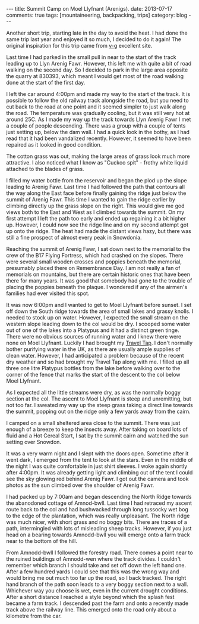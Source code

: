 #+STARTUP: showall indent
#+STARTUP: hidestars
#+OPTIONS: H:2 num:nil tags:nil toc:nil timestamps:nil
#+BEGIN_HTML
---
title: Summit Camp on Moel Llyfnant (Arenigs).
date: 2013-07-17
comments: true
tags: [mountaineering, backpacking, trips]
category: blog
---
#+END_HTML


#+BEGIN_HTML
<!-- PELICAN_BEGIN_SUMMARY -->

<div class="photofloatr">
<a class="fancybox-thumb" rel="fancybox-thumb"  title="Cotton grass on Arenig Fawr." href="/images/2013-07_arenigs/IMG_7650.JPG"><img
 width="200" alt="Cotton grass on Arenig Fawr." title="Cotton grass on Arenig Fawr." src="/images/2013-07_arenigs/thumb.IMG_7650.JPG" /></a>

</div>

#+END_HTML

Another short trip, starting late in the day to avoid the heat. I had
done the same trip last year and enjoyed it so much, I decided to do
it again! The original inspiration for this trip came from [[http://v-g.me.uk/Trips/T0607/T0607.htm][v-g]]
excellent site.

#+BEGIN_HTML
<!-- PELICAN_END_SUMMARY -->
#+END_HTML



Last time I had parked in the small pull in near to the start of the
track leading up to Llyn Arenig Fawr. However, this left me with quite
a bit of road walking on the second day. So I decided to park in the
large area opposite the quarry at 830393, which meant I would get most
of the road walking done at the start of the first day.

I left the car around 4:00pm and made my way to the start of the
track. It is possible to follow the old railway track alongside the
road, but you need to cut back to the road at one point and it seemed
simpler to just walk along the road. The temperature was gradually
cooling, but it was still very hot at around 25C. As I made my way up
the track towards Llyn Arenig Fawr I met a couple of people
descending. There was a group with a couple of tents just setting up,
below the dam wall. I had a quick look in the bothy, as I had read
that it had been vandalized recently. However, it seemed to have been
repaired as it looked in good condition.

The cotton grass was out, making the large areas of grass look much
more attractive. I also noticed what I know as "Cuckoo spit" - frothy
white liquid attached to the blades of grass.

#+BEGIN_HTML
<div class="photofloatl">
<a class="fancybox-thumb" rel="fancybox-thumb"  title="Tarns on South ridge of Arenig Fawr." href="/images/2013-07_arenigs/IMG_7672.JPG"><img
 width="200" alt="Tarns on South ridge of Arenig Fawr." title="Tarns on South ridge of Arenig Fawr." src="/images/2013-07_arenigs/thumb.IMG_7672.JPG" /></a>

</div>
#+END_HTML

I filled my water bottle from the reservoir and began the plod up the
slope leading to Arenig Fawr. Last time I had followed the path that
contours all the way along the East face before finally gaining the
ridge just below the summit of Arenig Fawr. This time I wanted to gain
the ridge earlier by climbing directly up the grass slope on the
right. This would give me god views both to the East and West as I
climbed towards the summit. On my first attempt I left the path too
early and ended up regaining it a bit higher up. However, I could now
see the ridge line and on my second attempt got up onto the ridge. The
heat had made the distant views hazy, but there was still a fine
prospect of almost every peak in Snowdonia.
#+BEGIN_HTML
<div class="photofloatl">
<a class="fancybox-thumb" rel="fancybox-thumb"  title="Summit camp on Moel Llyfnant." href="/images/2013-07_arenigs/IMG_7674.JPG"><img
 width="200" alt="Summit camp on Moel Llyfnant." title="Summit camp on Moel Llyfnant." src="/images/2013-07_arenigs/thumb.IMG_7674.JPG" /></a>

</div>
#+END_HTML

Reaching the summit of Arenig Fawr, I sat down next to the memorial to
the crew of the B17 Flying Fortress, which had crashed on the
slopes. There were several small wooden crosses and poppies beneath
the memorial, presumably placed there on Remembrance Day. I am not
really a fan of memorials on mountains, but there are certain historic
ones that have been there for many years. It was good that somebody
had gone to the trouble of placing the poppies beneath the plaque. I
wondered if any of the airmen's families had ever visited this spot.
#+BEGIN_HTML
<div class="photofloatr">
<a class="fancybox-thumb" rel="fancybox-thumb"  title="Sunset over Snowdon." href="/images/2013-07_arenigs/IMG_7704.JPG"><img
 width="200" alt="Sunset over Snowdon." title="Sunset over Snowdon." src="/images/2013-07_arenigs/thumb.IMG_7704.JPG" /></a>

</div>
#+END_HTML

It was now 6:00pm and I wanted to get to Moel Llyfnant before
sunset. I set off down the South ridge towards the area of small lakes
and grassy knolls. I needed to stock up on water. However, I expected
the small stream on the western slope leading down to the col would be
dry. I scooped some water out of one of the lakes into a Platypus and
it had a distinct green tinge. There were no obvious sources of
running water and I knew there were none on Moel Llyfnant. Luckily I
had brought my [[http://www.drinksafe-systems.co.uk/products.php][Travel Tap]]. I don't normally bother
purifying water in the UK, as there are usually ample supplies of
clean water. However, I had anticipated a problem because of the
recent dry weather and so had brought
my Travel Tap along with me. I filled up all three one litre Platypus
bottles from the lake before walking over to the corner of the fence that marks the
start of the descent to the col below Moel Llyfnant.

As I expected all the little streams were dry, as was the normally boggy
section at the col. The ascent to Moel Llyfnant is steep and
unremitting, but not too far. I sweated my way up the steep grass
taking a direct line towards the summit, popping out on the ridge only
a few yards away from the cairn.

I camped on a small sheltered area close to the summit. There was just
enough of a breeze to keep the insects away. After taking on board
lots of fluid and a Hot Cereal Start, I sat by the summit cairn and
watched the sun setting over Snowdon.

It was a very warm night and I slept with the doors open. Sometime
after it went dark, I emerged from the tent to look at the stars. Even
in the middle of the night I was quite comfortable in just shirt
sleeves. I woke again shortly after 4:00pm. It was already getting
light and climbing out of the tent I could see the sky glowing red
behind Arenig Fawr. I got out the camera and took photos as the sun
climbed over the shoulder of Arenig Fawr.
#+BEGIN_HTML
<div class="photofloatl">
<a class="fancybox-thumb" rel="fancybox-thumb"  title="Just before the sunrise over Arenig Fawr." href="/images/2013-07_arenigs/IMG_7715.JPG"><img
 width="200" alt="Just before the sunrise over Arenig Fawr." title="Just before the sunrise over Arenig Fawr." src="/images/2013-07_arenigs/thumb.IMG_7715.JPG" /></a>

</div>
#+END_HTML

I had packed up by 7:00am and began descending the North Ridge towards
the abanodoned cottage of Amnod-bwll. Last time I had retraced my
ascent route back to the col and had bushwacked through long tussocky
wet bog to the edge of the plantation, which was really
unpleasant. The North ridge was much nicer, with short grass and no
boggy bits. There are traces of a path, intermingled with lots of
misleading sheep tracks. However, if you just head on a bearing
towards Amnodd-bwll you will emerge onto a farm track near to the
bottom of the hill.
#+BEGIN_HTML
<div class="photofloatr">
<a class="fancybox-thumb" rel="fancybox-thumb"  title="Moel Llyfnant from the forestry track." href="/images/2013-07_arenigs/IMG_7741.JPG"><img
 width="200" alt="Moel Llyfnant from the forestry track." title="Moel Llyfnant from the forestry track." src="/images/2013-07_arenigs/thumb.IMG_7741.JPG" /></a>

</div>
#+END_HTML

From Amnodd-bwll I followed the forestry road. There comes a point near
to the ruined buildings of Amnodd-wen where the track divides. I couldn't
remember which branch I should take and set off down the left hand
one. After a few hundred yards I could see that this was the wrong way
and would bring me out much too far up the road, so I back
tracked. The right hand branch of the path soon leads to a very boggy
section next to a wall. Whichever way you choose is wet, even in the
current drought conditions. After a short distance I reached a style
beyond which the splash fest became a farm track. I descended past the
farm and onto a recently made track above the railway line. This
emerged onto the road only about a kilometre from the car.
